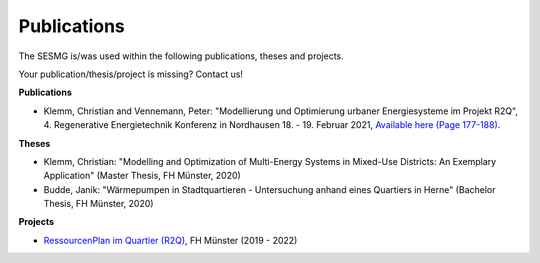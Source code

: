 Publications
*************************************************

The SESMG is/was used within the following publications, theses and projects. 

Your publication/thesis/project is missing? Contact us!

**Publications**

- Klemm, Christian and Vennemann, Peter: "Modellierung und Optimierung urbaner Energiesysteme im Projekt R2Q", 4. Regenerative Energietechnik Konferenz in Nordhausen 18. - 19. Februar 2021, `Available here (Page 177-188) <https://www.hs-nordhausen.de/fileadmin/daten/fb_ing/inret/PDFs/tagungsband_retcon21_web_aa3__1_.pdf>`_.

**Theses**

- Klemm, Christian: "Modelling and Optimization of Multi-Energy Systems in Mixed-Use Districts: An Exemplary Application" (Master Thesis, FH Münster, 2020)

- Budde, Janik: "Wärmepumpen in Stadtquartieren - Untersuchung anhand eines Quartiers in Herne" (Bachelor Thesis, FH Münster, 2020)



**Projects**

- `RessourcenPlan im Quartier (R2Q) <http://fh-muenster.de/r2q>`_, FH Münster (2019 - 2022)
